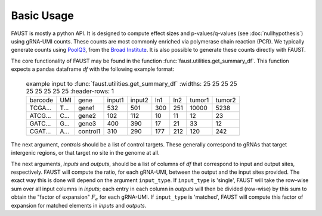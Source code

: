 
===========
Basic Usage
===========

FAUST is mostly a python API. It is designed to compute effect sizes and p-values/q-values (see :doc:`nullhypothesis`) using gRNA-UMI counts.
These counts are most commonly enriched via polymerase chain reaction (PCR). We typically generate counts using `PoolQ3 <https://portals.broadinstitute.org/gpp/public/software/poolq>`_, from the `Broad Institute <https://www.broadinstitute.org/>`_.
It is also possible to generate these counts directly with FAUST.

The core functionality of FAUST may be found in the function :func:`faust.utilities.get_summary_df`.
This function expects a pandas dataframe `df` with the following example format:

 .. list-table:: example input to :func:`faust.utilities.get_summary_df`
     :widths: 25 25 25 25 25 25 25 25 25
     :header-rows: 1

    * - barcode
      - UMI
      - gene
      - input1
      - input2
      - ln1
      - ln2
      - tumor1
      - tumor2
    * - TCGA...
      - T...
      - gene1
      - 532
      - 501
      - 300
      - 251
      - 10000
      - 5238
    * - ATCG...
      - C...
      - gene2
      - 102
      - 112
      - 10
      - 11
      - 12
      - 23
    * - GATC...
      - G...
      - gene3
      - 400
      - 390
      - 17
      - 21
      - 33
      - 12
    * - CGAT...
      - A...
      - control1
      - 310
      - 290
      - 177
      - 212
      - 120
      - 242

The next argument, `controls` should be a list of control targets.  
These generally correspond to gRNAs that target intergenic regions, or that target no site in the genome at all.

The next arguments, `inputs` and `outputs`, should be a list of columns of `df` that correspond to input and output sites, respectively.
FAUST will compute the ratio, for each gRNA-UMI, between the output and the input sites provided. 
The exact way this is done will depend on the argument ``input_type``.  
If ``input_type`` is 'single', FAUST will take the row-wise sum over all input columns in `inputs`; each entry in each column in `outputs` will then be divided (row-wise) by this sum to obtain the "factor of expansion" :math:`F_e` for each gRNA-UMI.
If ``input_type`` is 'matched', FAUST will compute this factor of expansion for matched elements in `inputs` and `outputs`. 
